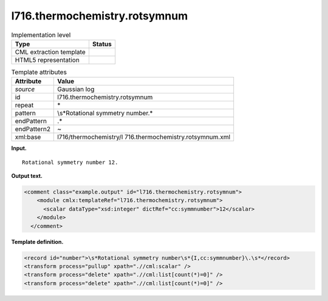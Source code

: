 .. _l716.thermochemistry.rotsymnum-d3e16205:

l716.thermochemistry.rotsymnum
==============================

.. table:: Implementation level

   +-----------------------------------+-----------------------------------+
   | Type                              | Status                            |
   +===================================+===================================+
   | CML extraction template           | |image0|                          |
   +-----------------------------------+-----------------------------------+
   | HTML5 representation              | |image1|                          |
   +-----------------------------------+-----------------------------------+

.. table:: Template attributes

   +-----------------------------------+-----------------------------------+
   | Attribute                         | Value                             |
   +===================================+===================================+
   | *source*                          | Gaussian log                      |
   +-----------------------------------+-----------------------------------+
   | id                                | l716.thermochemistry.rotsymnum    |
   +-----------------------------------+-----------------------------------+
   | repeat                            | \*                                |
   +-----------------------------------+-----------------------------------+
   | pattern                           | \\s*Rotational symmetry number.\* |
   +-----------------------------------+-----------------------------------+
   | endPattern                        | .\*                               |
   +-----------------------------------+-----------------------------------+
   | endPattern2                       | ~                                 |
   +-----------------------------------+-----------------------------------+
   | xml:base                          | l716/thermochemistry/l            |
   |                                   | 716.thermochemistry.rotsymnum.xml |
   +-----------------------------------+-----------------------------------+

**Input.**

::

    Rotational symmetry number 12.
     

**Output text.**

.. code:: xml

   <comment class="example.output" id="l716.thermochemistry.rotsymnum">
       <module cmlx:templateRef="l716.thermochemistry.rotsymnum">
         <scalar dataType="xsd:integer" dictRef="cc:symmnumber">12</scalar>
       </module>
     </comment>

**Template definition.**

.. code:: xml

   <record id="number">\s*Rotational symmetry number\s*{I,cc:symmnumber}\.\s*</record>
   <transform process="pullup" xpath=".//cml:scalar" />
   <transform process="delete" xpath=".//cml:list[count(*)=0]" />
   <transform process="delete" xpath=".//cml:list[count(*)=0]" />

.. |image0| image:: ../../imgs/Total.png
.. |image1| image:: ../../imgs/None.png
